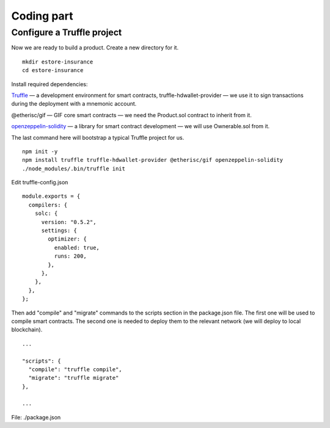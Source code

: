 ﻿.. _rst_table_of_contents:

Coding part
===========

Configure a Truffle project
***************************

Now we are ready to build a product. Create a new directory for it.

::

    mkdir estore-insurance
    cd estore-insurance

Install required dependencies:

`Truffle <https://truffleframework.com/>`_ — a development environment for smart contracts, truffle-hdwallet-provider — we use it to sign transactions during the deployment with a mnemonic account.

@etherisc/gif — GIF core smart contracts — we need the Product.sol contract to inherit from it.

`openzeppelin-solidity <https://openzeppelin.org/>`_ — a library for smart contract development — we will use Ownerable.sol from it.

The last command here will bootstrap a typical Truffle project for us.

::

    npm init -y
    npm install truffle truffle-hdwallet-provider @etherisc/gif openzeppelin-solidity
    ./node_modules/.bin/truffle init

Edit truffle-config.json

::

    module.exports = {
      compilers: {
        solc: {
          version: "0.5.2",
          settings: {
            optimizer: {
              enabled: true,
              runs: 200,
            },
          },
        },
      },
    };

Then add "compile" and "migrate" commands to the scripts section in the package.json file. The first one will be used to compile smart contracts. The second one is needed to deploy them to the relevant network (we will deploy to local blockchain).

::

    ...

    "scripts": {
      "compile": "truffle compile",
      "migrate": "truffle migrate"
    },

    ...

File: ./package.json
